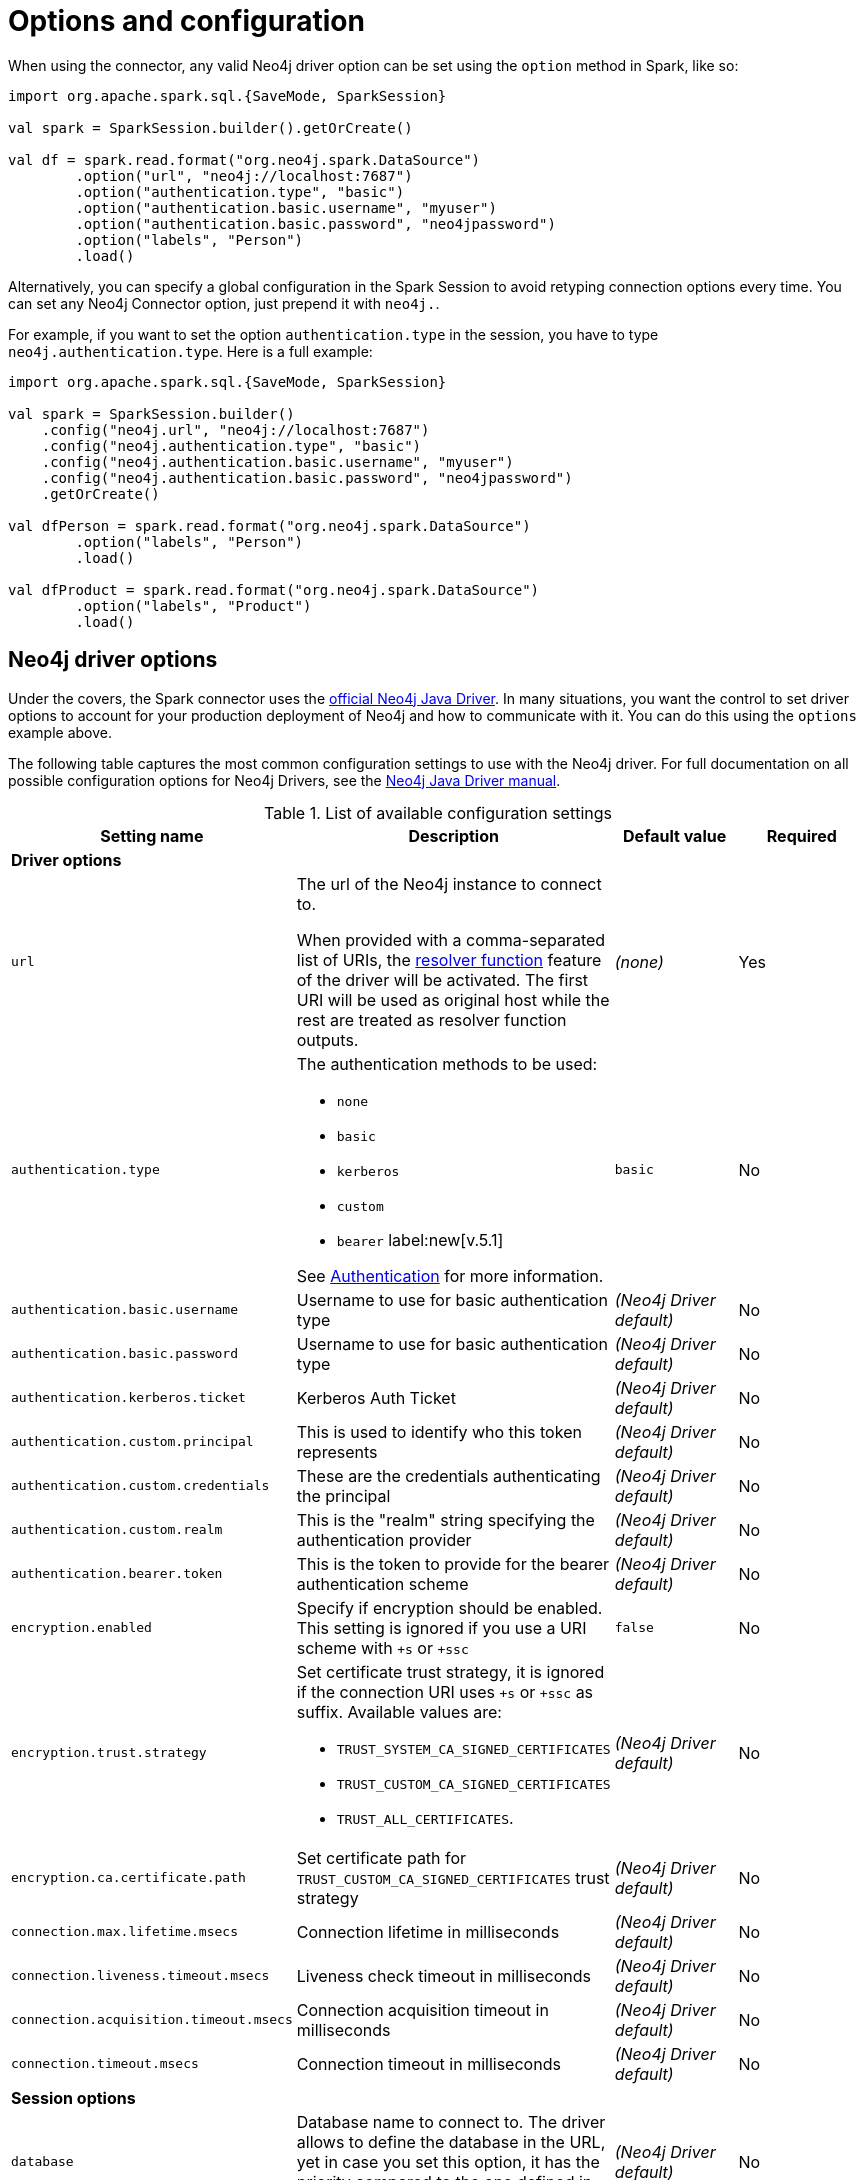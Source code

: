 [#options]
= Options and configuration

:description: The chapter describes configuration options of Neo4j Connector for Apache Spark.  

When using the connector, any valid Neo4j driver option can be set using the `option` method in
Spark, like so:

[source,scala]
----
import org.apache.spark.sql.{SaveMode, SparkSession}

val spark = SparkSession.builder().getOrCreate()

val df = spark.read.format("org.neo4j.spark.DataSource")
        .option("url", "neo4j://localhost:7687")
        .option("authentication.type", "basic")
        .option("authentication.basic.username", "myuser")
        .option("authentication.basic.password", "neo4jpassword")
        .option("labels", "Person")
        .load()
----

Alternatively, you can specify a global configuration in the Spark Session to avoid retyping connection options every time.
You can set any Neo4j Connector option, just prepend it with `neo4j.`.

For example, if you want to set the option `authentication.type` in the session, you have to type `neo4j.authentication.type`.
Here is a full example:

[source,scala]
----
import org.apache.spark.sql.{SaveMode, SparkSession}

val spark = SparkSession.builder()
    .config("neo4j.url", "neo4j://localhost:7687")
    .config("neo4j.authentication.type", "basic")
    .config("neo4j.authentication.basic.username", "myuser")
    .config("neo4j.authentication.basic.password", "neo4jpassword")
    .getOrCreate()

val dfPerson = spark.read.format("org.neo4j.spark.DataSource")
        .option("labels", "Person")
        .load()

val dfProduct = spark.read.format("org.neo4j.spark.DataSource")
        .option("labels", "Product")
        .load()
----

== Neo4j driver options

Under the covers, the Spark connector uses the link:https://neo4j.com/docs/java-manual/current/get-started/#java-driver-get-started-about[official Neo4j Java Driver].  In many situations, you want the control to set driver options to account for your production deployment of Neo4j and how to communicate with it. You can do this using the `options` example above.

The following table captures the most common configuration settings to use with the Neo4j driver.  For full
documentation on all possible configuration options for Neo4j Drivers, see the link:https://neo4j.com/docs/java-manual/current[Neo4j Java Driver manual].

.List of available configuration settings
|===
|Setting name |Description |Default value |Required

4+|*Driver options*

|`url`
a|The url of the Neo4j instance to connect to.

When provided with a comma-separated list of URIs, the link:https://neo4j.com/docs/java-manual/current/client-applications/#java-driver-resolver-function[resolver function] feature of the driver will be activated.
The first URI will be used as original host while the rest are treated as resolver function outputs.
|_(none)_
|Yes

|`authentication.type`
a|
The authentication methods to be used:

* `none`
* `basic`
* `kerberos`
* `custom`
* `bearer` label:new[v.5.1]

See link:https://neo4j.com/docs/java-manual/4.4/client-applications/#java-driver-authentication[Authentication] for more information.
|`basic`
|No

|`authentication.basic.username`
|Username to use for basic authentication type
|_(Neo4j Driver default)_
|No

|`authentication.basic.password`
|Username to use for basic authentication type
|_(Neo4j Driver default)_
|No

|`authentication.kerberos.ticket`
|Kerberos Auth Ticket
|_(Neo4j Driver default)_
|No

|`authentication.custom.principal`
|This is used to identify who this token represents
|_(Neo4j Driver default)_
|No

|`authentication.custom.credentials`
|These are the credentials authenticating the principal
|_(Neo4j Driver default)_
|No

|`authentication.custom.realm`
|This is the "realm" string specifying the authentication provider
|_(Neo4j Driver default)_
|No

|`authentication.bearer.token`
|This is the token to provide for the bearer authentication scheme
|_(Neo4j Driver default)_
|No

|`encryption.enabled`
|Specify if encryption should be enabled.
This setting is ignored if you use a URI scheme with `+s` or `+ssc`
|`false`
|No

|`encryption.trust.strategy`
a|Set certificate trust strategy, it is ignored if the connection URI uses `+s` or `+ssc` as suffix.
Available values are:

* `TRUST_SYSTEM_CA_SIGNED_CERTIFICATES`
* `TRUST_CUSTOM_CA_SIGNED_CERTIFICATES`
* `TRUST_ALL_CERTIFICATES`.
|_(Neo4j Driver default)_
|No

|`encryption.ca.certificate.path`
|Set certificate path for `TRUST_CUSTOM_CA_SIGNED_CERTIFICATES` trust strategy
|_(Neo4j Driver default)_
|No

|`connection.max.lifetime.msecs`
|Connection lifetime in milliseconds
|_(Neo4j Driver default)_
|No

|`connection.liveness.timeout.msecs`
|Liveness check timeout in milliseconds
|_(Neo4j Driver default)_
|No

|`connection.acquisition.timeout.msecs`
|Connection acquisition timeout in milliseconds
|_(Neo4j Driver default)_
|No

|`connection.timeout.msecs`
|Connection timeout in milliseconds
|_(Neo4j Driver default)_
|No

4+|*Session options*

|`database`
|Database name to connect to.
The driver allows to define the database in the URL,
yet in case you set this option, it has the priority compared to the one defined in the URL.
|_(Neo4j Driver default)_
|No

|`access.mode`
a|Possible values are: 

* `read`
* `write`

Used only while you're pulling data from Neo4j.
In case of `read`, the connector in a cluster environment
routes the requests to the followers, otherwise to the leader.
|`read`
|No
|===

== Multiple connections

Neo4j Connector for Apache Spark allows you to use more than one connection in a single Spark Session.
For example, you can read data from a database and write them in another database in the same session.

.Reading from a database and writing to a different one
[source,scala]
----
import org.apache.spark.sql.{SaveMode, SparkSession}

val spark = SparkSession.builder().getOrCreate()

val df = spark.read.format("org.neo4j.spark.DataSource")
  .option("url", "neo4j://first.host.com:7687")
  .option("labels", "Person")
  .load()

df.write.format("org.neo4j.spark.DataSource")
  .mode(SaveMode.ErrorIfExists)
  .option("url", "neo4j://second.host.com:7687")
  .option("labels", "Person")
  .save()
----

Another case to use multiple connections is when you want to merge two datasources.

.Merge data from two databases
[source,scala]
----
import org.apache.spark.sql.{SaveMode, SparkSession}

val spark = SparkSession.builder().getOrCreate()

val dfOne = spark.read.format("org.neo4j.spark.DataSource")
  .option("url", "neo4j://first.host.com:7687")
  .option("labels", "Person")
  .load()

val dfTwo = spark.read.format("org.neo4j.spark.DataSource")
  .option("url", "neo4j://second.host.com:7687")
  .option("labels", "Person")
  .load()

val dfJoin = dfOne.join(dfTwo, dfOne("name") === dfTwo("name"))
----
